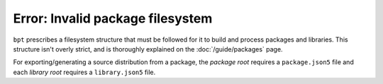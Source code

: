 Error: Invalid package filesystem
#################################

``bpt`` prescribes a filesystem structure that must be followed for it to
build and process packages and libraries. This structure isn't overly strict,
and is thoroughly explained on the :doc:`/guide/packages` page.

For exporting/generating a source distribution from a package, the *package
root* requires a ``package.json5`` file and each *library root* requires a
``library.json5`` file.

..  .
  TODO: Create are more detailed reference page for package and library layout,
  and include those links in a `seealso`.
